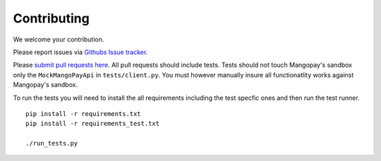 Contributing
============

We welcome your contribution.

Please report issues via `Githubs Issue tracker <https://github.com/FundedByMe/django-mangopay/issues>`_.

Please `submit pull requests here <https://github.com/FundedByMe/django-mangopay/pulls>`_. All pull requests should include tests. Tests should not touch Mangopay's sandbox only the ``MockMangoPayApi`` in ``tests/client.py``. You must however manually insure all functionatlity works against Mangopay's sandbox.

To run the tests you will need to install the all requirements including the
test specfic ones and then run the test runner.

::

    pip install -r requirements.txt
    pip install -r requirements_test.txt

    ./run_tests.py
